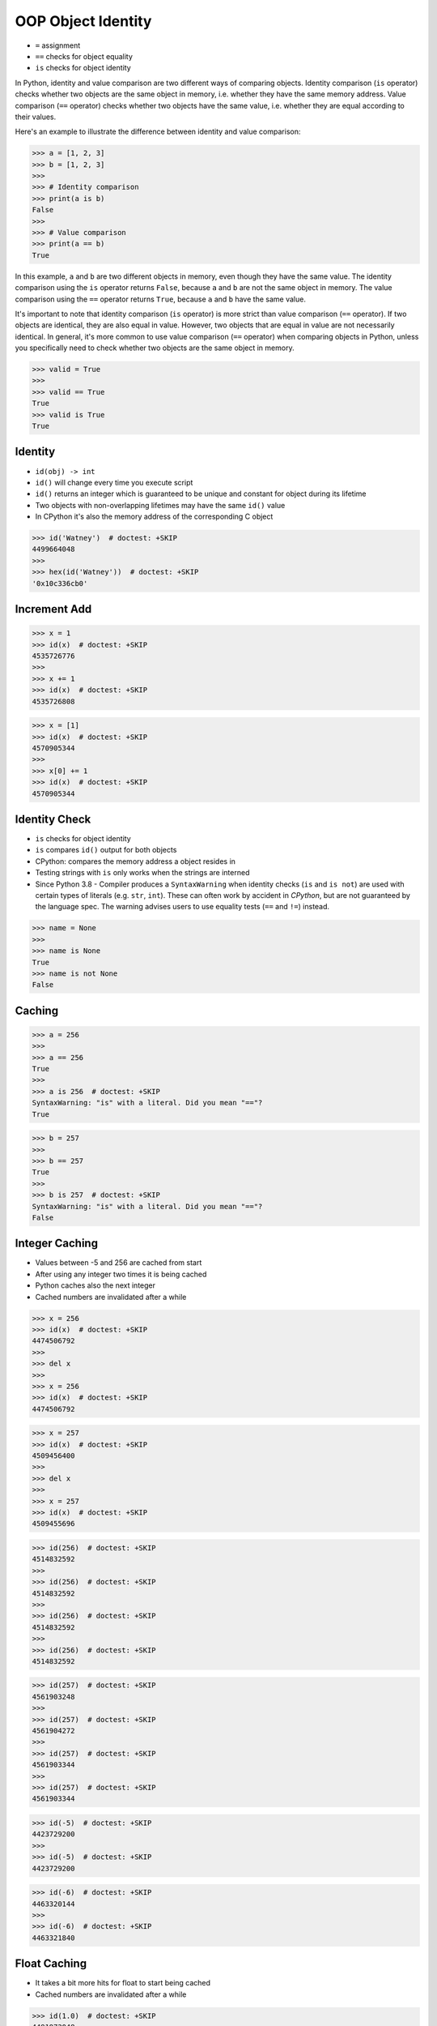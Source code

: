 OOP Object Identity
===================
* ``=`` assignment
* ``==`` checks for object equality
* ``is`` checks for object identity

In Python, identity and value comparison are two different ways of comparing
objects. Identity comparison (``is`` operator) checks whether two objects are
the same object in memory, i.e. whether they have the same memory address.
Value comparison (``==`` operator) checks whether two objects have the same
value, i.e. whether they are equal according to their values.

Here's an example to illustrate the difference between identity and value
comparison:

>>> a = [1, 2, 3]
>>> b = [1, 2, 3]
>>>
>>> # Identity comparison
>>> print(a is b)
False
>>>
>>> # Value comparison
>>> print(a == b)
True

In this example, ``a`` and ``b`` are two different objects in memory, even
though they have the same value. The identity comparison using the ``is``
operator returns ``False``, because ``a`` and ``b`` are not the same object
in memory. The value comparison using the ``==`` operator returns ``True``,
because ``a`` and ``b`` have the same value.

It's important to note that identity comparison (``is`` operator) is more
strict than value comparison (``==`` operator). If two objects are identical,
they are also equal in value. However, two objects that are equal in value
are not necessarily identical. In general, it's more common to use value
comparison (``==`` operator) when comparing objects in Python, unless you
specifically need to check whether two objects are the same object in memory.

>>> valid = True
>>>
>>> valid == True
True
>>> valid is True
True


Identity
--------
* ``id(obj) -> int``
* ``id()`` will change every time you execute script
* ``id()`` returns an integer which is guaranteed to be unique and constant for object during its lifetime
* Two objects with non-overlapping lifetimes may have the same ``id()`` value
* In CPython it's also the memory address of the corresponding C object

>>> id('Watney')  # doctest: +SKIP
4499664048
>>>
>>> hex(id('Watney'))  # doctest: +SKIP
'0x10c336cb0'


Increment Add
-------------
>>> x = 1
>>> id(x)  # doctest: +SKIP
4535726776
>>>
>>> x += 1
>>> id(x)  # doctest: +SKIP
4535726808

>>> x = [1]
>>> id(x)  # doctest: +SKIP
4570905344
>>>
>>> x[0] += 1
>>> id(x)  # doctest: +SKIP
4570905344


Identity Check
--------------
* ``is`` checks for object identity
* ``is`` compares ``id()`` output for both objects
* CPython: compares the memory address a object resides in
* Testing strings with ``is`` only works when the strings are interned
* Since Python 3.8 - Compiler produces a ``SyntaxWarning`` when identity checks (``is`` and ``is not``) are used with certain types of literals (e.g. ``str``, ``int``). These can often work by accident in *CPython*, but are not guaranteed by the language spec. The warning advises users to use equality tests (``==`` and ``!=``) instead.

>>> name = None
>>>
>>> name is None
True
>>> name is not None
False


Caching
-------
>>> a = 256
>>>
>>> a == 256
True
>>>
>>> a is 256  # doctest: +SKIP
SyntaxWarning: "is" with a literal. Did you mean "=="?
True

>>> b = 257
>>>
>>> b == 257
True
>>>
>>> b is 257  # doctest: +SKIP
SyntaxWarning: "is" with a literal. Did you mean "=="?
False


Integer Caching
---------------
* Values between -5 and 256 are cached from start
* After using any integer two times it is being cached
* Python caches also the next integer
* Cached numbers are invalidated after a while

>>> x = 256
>>> id(x)  # doctest: +SKIP
4474506792
>>>
>>> del x
>>>
>>> x = 256
>>> id(x)  # doctest: +SKIP
4474506792

>>> x = 257
>>> id(x)  # doctest: +SKIP
4509456400
>>>
>>> del x
>>>
>>> x = 257
>>> id(x)  # doctest: +SKIP
4509455696

>>> id(256)  # doctest: +SKIP
4514832592
>>>
>>> id(256)  # doctest: +SKIP
4514832592
>>>
>>> id(256)  # doctest: +SKIP
4514832592
>>>
>>> id(256)  # doctest: +SKIP
4514832592

>>> id(257)  # doctest: +SKIP
4561903248
>>>
>>> id(257)  # doctest: +SKIP
4561904272
>>>
>>> id(257)  # doctest: +SKIP
4561903344
>>>
>>> id(257)  # doctest: +SKIP
4561903344

>>> id(-5)  # doctest: +SKIP
4423729200
>>>
>>> id(-5)  # doctest: +SKIP
4423729200

>>> id(-6)  # doctest: +SKIP
4463320144
>>>
>>> id(-6)  # doctest: +SKIP
4463321840


Float Caching
-------------
* It takes a bit more hits for float to start being cached
* Cached numbers are invalidated after a while

>>> id(1.0)  # doctest: +SKIP
4491972048
>>>
>>> id(1.0)  # doctest: +SKIP
4492804656
>>>
>>> id(1.0)  # doctest: +SKIP
4491972048
>>>
>>> id(1.0)  # doctest: +SKIP
4492804656
>>>
>>> id(1.0)  # doctest: +SKIP
4492811728
>>>
>>> id(1.0)  # doctest: +SKIP
4492817392
>>>
>>> id(1.0)  # doctest: +SKIP
4492811792
>>>
>>> id(1.0)  # doctest: +SKIP
4492817392
>>>
>>> id(1.0)  # doctest: +SKIP
4492817616


Bool Type Identity
------------------
* Bool object is a singleton
* It always has the same identity (during one run)

>>> id(True)  # doctest: +SKIP
4469679168
>>>
>>> id(True)  # doctest: +SKIP
4469679168

>>> id(False)  # doctest: +SKIP
4469679896
>>>
>>> id(False)  # doctest: +SKIP
4469679896


None Type Identity
------------------
* NoneType object is a singleton
* It always has the same identity (during one run)

>>> id(None)  # doctest: +SKIP
4469761584
>>>
>>> id(None)  # doctest: +SKIP
4469761584


String Type Identity
--------------------
>>> a = 'Mark Watney'
>>> b = 'Mark Watney'
>>>
>>> a == b
True
>>> a is b
False

>>> 'Mark Watney' is 'Mark Watney'  # doctest: +SKIP
<...>:1: SyntaxWarning: "is" with a literal. Did you mean "=="?
True


String Interning
----------------
* Caching mechanism
* String intern pool
* String is immutable

Each time an instance of a string is created Python will create a new object
with completely new identity:

>>> id('Watney')  # doctest: +SKIP
4354445296
>>>
>>> id('Watney')  # doctest: +SKIP
4354447728

However if we create an identifier, then each time a string is created it
will result with the same interned string. Value of an identifier will add
to the string interning pool, from which Python returns a new objects:

>>> name = 'Watney'
>>>
>>> id('Watney')  # doctest: +SKIP
4354447984
>>>
>>> id('Watney')  # doctest: +SKIP
4354447984

However if we delete entry from string interning pool, Python will now
create a new instance of a string each time:

>>> del name
>>>
>>> id('Watney')  # doctest: +SKIP
4354449136
>>>
>>> id('Watney')  # doctest: +SKIP
4354449328


Type Identity
-------------
>>> name = ...
>>>
>>> type(name) is int
False
>>> type(name) is float
False
>>> type(name) is complex
False
>>> type(name) is bool
False
>>> type(name) is None
False
>>> type(name) is str
False
>>> type(name) is bytes
False
>>> type(name) is list
False
>>> type(name) is tuple
False
>>> type(name) is set
False
>>> type(name) is frozenset
False
>>> type(name) is dict
False


Object Identity
---------------
>>> class User:
...     def __init__(self, firstname, lastname):
...         self.firstname = firstname
...         self.lastname = lastname
>>>
>>>
>>> a = User('Mark', 'Watney')
>>> b = User('Mark', 'Watney')
>>>
>>> a is b
False
>>>
>>> id(a)  # doctest: +SKIP
4421890496
>>> id(b)  # doctest: +SKIP
4421893328
>>>
>>> hex(id(a))  # doctest: +SKIP
'0x10790b1c0'
>>> hex(id(b))  # doctest: +SKIP
'0x10790bcd0'
>>>
>>> print(a)  # doctest: +SKIP
<User object at 0x107905820>
>>> print(b)  # doctest: +SKIP
<User object at 0x10790bcd0>


>>> class User:
...     pass
>>>
>>> class Admin:
...     pass
>>>
>>>
>>> User is User
True
>>>
>>> Admin is Admin
True
>>>
>>> User is Admin
False
>>>
>>> id(User)  # doctest: +SKIP
140570740200304
>>>
>>> id(Admin)  # doctest: +SKIP
140570185653984


Object Equality
---------------
>>> class Vehicle:
...     def __init__(self, name):
...         self.name = name
...
...     def __eq__(self, other):
...         return isinstance(self, other.__class__) \
...            and self.name == other.name
...
...
>>> class Car(Vehicle):
...     pass
...
>>> class Truck(Vehicle):
...     pass
...
...
...
>>> a = Car('Mercedes')
>>> b = Car('Mercedes')
>>> c = Truck('Mercedes')
>>> d = Vehicle('Mercedes')

>>> a == a
True
>>> a == b
True
>>> a == c
False
>>> a == d
True

>>> d == a
True
>>> d == b
True
>>> d == c
True
>>> d == d
True

>>> c == a
False
>>> c == b
False
>>> c == c
True
>>> c == d
True


Value Comparison
----------------
* ``==`` checks for object equality

>>> 'Mark Watney' == 'Mark Watney'
True

>>> a = 'Mark Watney'
>>> b = 'Mark Watney'
>>>
>>> a == b
True

>>> class User:
...     def __init__(self, firstname, lastname):
...         self.firstname = firstname
...         self.lastname = lastname
>>>
>>>
>>> a = User('Mark', 'Watney')
>>> b = User('Mark', 'Watney')
>>>
>>> a == b
False


Compare Value vs. Identity
--------------------------
>>> name = 'Mark Watney'
>>> expected = 'Mark Watney'
>>>
>>> name == expected
True
>>> name is expected
False

>>> name = 'Mark Watney'
>>>
>>> name == 'Mark Watney'
True
>>>
>>> name is 'Mark Watney'  # doctest: +SKIP
<...>:1: SyntaxWarning: "is" with a literal. Did you mean "=="?
False


String Value vs Identity Problem
--------------------------------
* CPython optimization
* Can be misleading

>>> a = 'Mark Watney'
>>> b = 'Mark Watney'
>>>
>>> a == b
True
>>> a is b
False
>>> a is 'Mark Watney'  # doctest: +SKIP
<...>:1: SyntaxWarning: "is" with a literal. Did you mean "=="?
False

>>> a = 'Mark'
>>> b = 'Mark'
>>>
>>> a == b
True
>>> a is b
True
>>> a is 'Mark'  # doctest: +SKIP
<...>:1: SyntaxWarning: "is" with a literal. Did you mean "=="?
True


Performance
-----------
Cached int:

>>> %%timeit -r 1000 -n 1000  # doctest: +SKIP
... x = 1
15.5 ns ± 5.22 ns per loop (mean ± std. dev. of 1000 runs, 1,000 loops each)
>>>
>>>
>>> %%timeit -r 1000 -n 1000  # doctest: +SKIP
... x = int(1)
69.4 ns ± 22.2 ns per loop (mean ± std. dev. of 1000 runs, 1,000 loops each)

Uncached int:

>>> %%timeit -r 1000 -n 1000  # doctest: +SKIP
... x = 257
16 ns ± 8.24 ns per loop (mean ± std. dev. of 1000 runs, 1,000 loops each)
>>>
>>>
>>> %%timeit -r 1000 -n 1000  # doctest: +SKIP
... x = int(257)
64.7 ns ± 19.6 ns per loop (mean ± std. dev. of 1000 runs, 1,000 loops each)

str:

>>> %%timeit -r 1000 -n 1000  # doctest: +SKIP
... x = 'Mark'
17.8 ns ± 6.41 ns per loop (mean ± std. dev. of 1000 runs, 1,000 loops each)
>>>
>>>
>>> %%timeit -r 1000 -n 1000  # doctest: +SKIP
... x = str('Mark')
33.3 ns ± 6.99 ns per loop (mean ± std. dev. of 1000 runs, 1,000 loops each)

bool:

>>> x = True
>>>
>>>
>>> %%timeit -r 1000 -n 1000  # doctest: +SKIP
... x == True
29.2 ns ± 8.83 ns per loop (mean ± std. dev. of 1000 runs, 1,000 loops each)
>>>
>>>
... %%timeit -r 1000 -n 1000  # doctest: +SKIP
... x is True
22.9 ns ± 7.37 ns per loop (mean ± std. dev. of 1000 runs, 1,000 loops each)

>>> x = True
>>>
>>>
>>> %%timeit -r 1000 -n 1000  # doctest: +SKIP
... x == 1
31.7 ns ± 9.2 ns per loop (mean ± std. dev. of 1000 runs, 1,000 loops each)
>>>
>>>
>>> %%timeit -r 1000 -n 1000  # doctest: +SKIP
... x is 1
<magic-timeit-stmt>:1: SyntaxWarning: "is" with a literal. Did you mean "=="?
<magic-timeit>:1: SyntaxWarning: "is" with a literal. Did you mean "=="?
22.4 ns ± 7.01 ns per loop (mean ± std. dev. of 1000 runs, 1,000 loops each)

None:

>>> x = None
>>>
>>>
>>> %%timeit -r 1000 -n 1000  # doctest: +SKIP
... x is None
22.2 ns ± 6.89 ns per loop (mean ± std. dev. of 1000 runs, 1,000 loops each)
>>>
>>>
>>> %%timeit -r 1000 -n 1000  # doctest: +SKIP
... x == None
27.9 ns ± 7.41 ns per loop (mean ± std. dev. of 1000 runs, 1,000 loops each)

Builtin type:

>>> x = 1
>>>
>>>
>>> %%timeit -r 1000 -n 1000  # doctest: +SKIP
... type(x) == int
38.9 ns ± 9.52 ns per loop (mean ± std. dev. of 1000 runs, 1,000 loops each)
>>>
>>>
>>> %%timeit -r 1000 -n 1000  # doctest: +SKIP
... type(x) is int
34.2 ns ± 7.59 ns per loop (mean ± std. dev. of 1000 runs, 1,000 loops each)

Custom type:

>>> class User:
...     pass
>>>
>>> x = User()
>>>
>>>
>>> %%timeit -r 1000 -n 1000  # doctest: +SKIP
... type(x) is User
33.9 ns ± 11.2 ns per loop (mean ± std. dev. of 1000 runs, 1,000 loops each)
>>>
>>>
>>> %%timeit -r 1000 -n 1000  # doctest: +SKIP
... type(x) == User
40.3 ns ± 10.3 ns per loop (mean ± std. dev. of 1000 runs, 1,000 loops each)


Use Case - 0x01
---------------
>>> class User:
...     pass
>>>
>>> class Admin:
...     pass
>>>
>>> a = User()
>>> a.firstname = 'Mark'
>>> a.lastname = 'Watney'
>>>
>>> c = Admin()
>>> c.firstname = 'Mark'
>>> c.lastname = 'Watney'
>>>
>>> a is c
False
>>>
>>> a == c
False
>>>
>>>
>>> id(a)  # doctest: +SKIP
4503461584
>>>
>>> id(c)  # doctest: +SKIP
4503287120
>>>
>>> id(a.firstname)  # doctest: +SKIP
4488983024
>>>
>>> id(c.firstname)  # doctest: +SKIP
4488983024
>>>
>>> id(a.lastname)  # doctest: +SKIP
4503976496
>>>
>>> id(c.lastname)  # doctest: +SKIP
4503976496
>>>
>>> id(a.__dict__)  # doctest: +SKIP
4503717056
>>>
>>> id(c.__dict__)  # doctest: +SKIP
4503973504
>>>
>>> a.__dict__ is c.__dict__
False
>>>
>>> a.__dict__ == c.__dict__
True


Use Case - 0x02
---------------
* Make Equal

>>> class User:
...     def __init__(self, firstname, lastname):
...         self.firstname = firstname
...         self.lastname = lastname
...
...     def __eq__(self, other):
...         return self.firstname == other.firstname \
...            and self.lastname == other.lastname
>>>
>>>
>>> a = User('Mark', 'Watney')
>>> b = User('Mark', 'Watney')
>>>
>>> a == b
True
>>> a is b
False


Use Case - 0x03
---------------
* Equal Problem

>>> class User:
...     def __init__(self, firstname, lastname):
...         self.firstname = firstname
...         self.lastname = lastname
...
...     def __eq__(self, other):
...         return self.firstname == other.firstname \
...            and self.lastname == other.lastname
>>>
>>>
>>> class Admin:
...     def __init__(self, firstname, lastname):
...         self.firstname = firstname
...         self.lastname = lastname
>>>
>>>
>>> a = User('Mark', 'Watney')
>>> b = Admin('Mark', 'Watney')
>>>
>>> a == b
True
>>> a is b
False


Use Case - 0x04
---------------
* Make Unequal

>>> class User:
...     def __init__(self, firstname, lastname):
...         self.firstname = firstname
...         self.lastname = lastname
...
...     def __eq__(self, other):
...         return self.__class__ is other.__class__ \
...            and self.firstname == other.firstname \
...            and self.lastname == other.lastname
>>>
>>>
>>> class Admin:
...     def __init__(self, firstname, lastname):
...         self.firstname = firstname
...         self.lastname = lastname
>>>
>>>
>>> a = User('Mark', 'Watney')
>>> b = Admin('Mark', 'Watney')
>>>
>>> a == b
False
>>> a is b
False


.. todo:: Assignments
